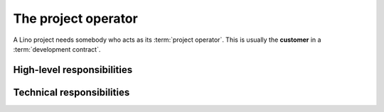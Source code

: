 ====================
The project operator
====================

A Lino project needs somebody who acts as its :term:`project operator`.
This is usually the **customer** in a :term:`development contract`.

High-level responsibilities
===========================


.. glossary::


    Project operator

        Brings a given :term:`software project` into life.
        Plans the project and decides about its destiny.
        Decides which features to add or to remove.
        Does strategic decisions.

        A small Lino project can be a single site on a single server. In that
        case the project operator is both :term:`server operator` and
        :term:`site operator`.


        Delegates responsibilities to other actors: a :term:`system
        administrator`, a :term:`server provider`, a :term:`server maintainer`
        and an :term:`application expert`. Organizes :term:`end-user support`.


    Server operator

        Operates a given :term:`Lino server`.

        Takes care for the reliable operation of the sites on a given server.


    Site operator

        Operates a given :term:`Lino site`.
        The owner of the data stored on that site.
        Legally responsible for protecting that data against privacy issues.
        Manages access permissions to individual :term:`end users <end user>`.


    End-user support

        Gives first-level support to :term:`end users <end user>`.

        The support provider is always available when end users need them.
        Forwards the request other actors if they cannot help directly.
        Organizes trainings for :term:`end users <end user>` and :term:`key users <key user>`.

    Site manager

        Manages a :term:`Lino site` via its web interface. Creates accounts for
        :term:`end users <end user>` and can change site-wide configuration
        settings. Has full access to all functions provided via the web
        interface.

    End user

        A human who uses a given :term:`Lino site` for their work.

    Key user

        An experienced :term:`end user` who knows every detail about how to use
        a given part of the application, who can explain this to their colleagues and
        who can give first-level support.

    Client device

        Any device used by an :term:`end user` to access a :term:`Lino site`.

        This can be a desktop or notebook computer, or a mobile device.


Technical responsibilities
==========================

.. glossary::


    System administrator

        Manages the general IT system of a :term:`project operator`. Installs,
        configures and maintains :term:`client devices <client device>` as
        required.

    Server provider

        Installs and maintains virgin Debian servers to be used for running
        :term:`Lino sites <Lino site>`.

        Is responsible for root actions, backups, reliable functioning,
        granting access to the server
        and protecting it against unauthorized access.

        Creates one or several SSH user accounts with sudo privileges to be
        used by the :term:`server maintainer`.  Grants access to the server via
        SSH.

        Makes the sites on the server available to :term:`end users <end user>` via public
        or local network.

    Server maintainer

        Installs and maintains the software on a given server.
        Plans and executes software updates and data migrations.
        Communicates with the :term:`application developer` if needed.



